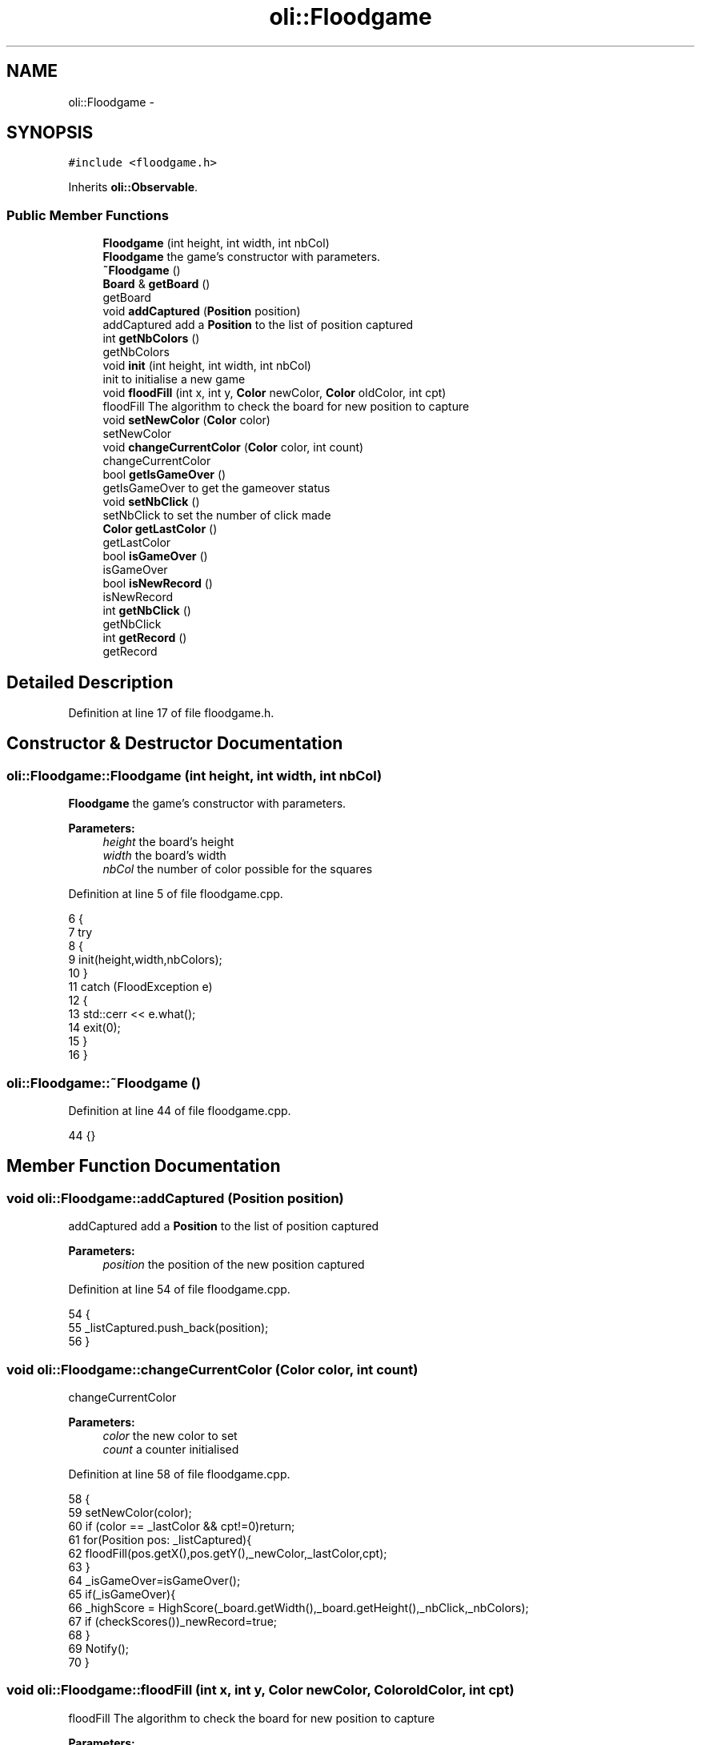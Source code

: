 .TH "oli::Floodgame" 3 "Thu Oct 19 2017" "Version Flood It by Olivier Cordier" "Flood it" \" -*- nroff -*-
.ad l
.nh
.SH NAME
oli::Floodgame \- 
.SH SYNOPSIS
.br
.PP
.PP
\fC#include <floodgame\&.h>\fP
.PP
Inherits \fBoli::Observable\fP\&.
.SS "Public Member Functions"

.in +1c
.ti -1c
.RI "\fBFloodgame\fP (int height, int width, int nbCol)"
.br
.RI "\fBFloodgame\fP the game's constructor with parameters\&. "
.ti -1c
.RI "\fB~Floodgame\fP ()"
.br
.ti -1c
.RI "\fBBoard\fP & \fBgetBoard\fP ()"
.br
.RI "getBoard "
.ti -1c
.RI "void \fBaddCaptured\fP (\fBPosition\fP position)"
.br
.RI "addCaptured add a \fBPosition\fP to the list of position captured "
.ti -1c
.RI "int \fBgetNbColors\fP ()"
.br
.RI "getNbColors "
.ti -1c
.RI "void \fBinit\fP (int height, int width, int nbCol)"
.br
.RI "init to initialise a new game "
.ti -1c
.RI "void \fBfloodFill\fP (int x, int y, \fBColor\fP newColor, \fBColor\fP oldColor, int cpt)"
.br
.RI "floodFill The algorithm to check the board for new position to capture "
.ti -1c
.RI "void \fBsetNewColor\fP (\fBColor\fP color)"
.br
.RI "setNewColor "
.ti -1c
.RI "void \fBchangeCurrentColor\fP (\fBColor\fP color, int count)"
.br
.RI "changeCurrentColor "
.ti -1c
.RI "bool \fBgetIsGameOver\fP ()"
.br
.RI "getIsGameOver to get the gameover status "
.ti -1c
.RI "void \fBsetNbClick\fP ()"
.br
.RI "setNbClick to set the number of click made "
.ti -1c
.RI "\fBColor\fP \fBgetLastColor\fP ()"
.br
.RI "getLastColor "
.ti -1c
.RI "bool \fBisGameOver\fP ()"
.br
.RI "isGameOver "
.ti -1c
.RI "bool \fBisNewRecord\fP ()"
.br
.RI "isNewRecord "
.ti -1c
.RI "int \fBgetNbClick\fP ()"
.br
.RI "getNbClick "
.ti -1c
.RI "int \fBgetRecord\fP ()"
.br
.RI "getRecord "
.in -1c
.SH "Detailed Description"
.PP 
Definition at line 17 of file floodgame\&.h\&.
.SH "Constructor & Destructor Documentation"
.PP 
.SS "oli::Floodgame::Floodgame (int height, int width, int nbCol)"

.PP
\fBFloodgame\fP the game's constructor with parameters\&. 
.PP
\fBParameters:\fP
.RS 4
\fIheight\fP the board's height 
.br
\fIwidth\fP the board's width 
.br
\fInbCol\fP the number of color possible for the squares 
.RE
.PP

.PP
Definition at line 5 of file floodgame\&.cpp\&.
.PP
.nf
6 {
7     try
8     {
9         init(height,width,nbColors);
10     }
11     catch (FloodException e)
12     {
13         std::cerr << e\&.what();
14         exit(0);
15     }
16 }
.fi
.SS "oli::Floodgame::~Floodgame ()"

.PP
Definition at line 44 of file floodgame\&.cpp\&.
.PP
.nf
44 {}
.fi
.SH "Member Function Documentation"
.PP 
.SS "void oli::Floodgame::addCaptured (\fBPosition\fP position)"

.PP
addCaptured add a \fBPosition\fP to the list of position captured 
.PP
\fBParameters:\fP
.RS 4
\fIposition\fP the position of the new position captured 
.RE
.PP

.PP
Definition at line 54 of file floodgame\&.cpp\&.
.PP
.nf
54                                             {
55     _listCaptured\&.push_back(position);
56 }
.fi
.SS "void oli::Floodgame::changeCurrentColor (\fBColor\fP color, int count)"

.PP
changeCurrentColor 
.PP
\fBParameters:\fP
.RS 4
\fIcolor\fP the new color to set 
.br
\fIcount\fP a counter initialised 
.RE
.PP

.PP
Definition at line 58 of file floodgame\&.cpp\&.
.PP
.nf
58                                                      {
59     setNewColor(color);
60     if (color == _lastColor && cpt!=0)return;
61     for(Position pos: _listCaptured){
62         floodFill(pos\&.getX(),pos\&.getY(),_newColor,_lastColor,cpt);
63     }
64     _isGameOver=isGameOver();
65     if(_isGameOver){
66         _highScore = HighScore(_board\&.getWidth(),_board\&.getHeight(),_nbClick,_nbColors);
67         if (checkScores())_newRecord=true;
68     }
69     Notify();
70 }
.fi
.SS "void oli::Floodgame::floodFill (int x, int y, \fBColor\fP newColor, \fBColor\fP oldColor, int cpt)"

.PP
floodFill The algorithm to check the board for new position to capture 
.PP
\fBParameters:\fP
.RS 4
\fIx\fP the x axis position 
.br
\fIy\fP the y axis position 
.br
\fInewColor\fP the new color 
.br
\fIoldColor\fP the old color 
.br
\fIcpt\fP a counter 
.RE
.PP

.PP
Definition at line 72 of file floodgame\&.cpp\&.
.PP
.nf
72                                                                           {
73 
74     if(x<0 || y<0 || x>=_board\&.getHeight() || y>=_board\&.getWidth())return;
75 
76     if(cpt==0) _board\&.changeColorBoard(x,y,newColor);
77     else {
78         if(_board\&.getSquare(x,y)\&.getColor()==newColor){
79             if(!_board\&.getSquare(x,y)\&.getCaptured()){
80                 _board\&.getSquare(x,y)\&.setCaptured();
81                 addCaptured(Position(x,y));
82             }
83         }
84     }
85 
86     ++cpt;
87     if(cpt==1){
88         floodFill(x+1, y, newColor,oldColor,cpt);
89         floodFill(x-1, y, newColor,oldColor,cpt);
90         floodFill(x, y+1, newColor,oldColor,cpt);
91         floodFill(x, y-1, newColor,oldColor,cpt);
92     }
93 
94 }
.fi
.SS "\fBBoard\fP & oli::Floodgame::getBoard ()"

.PP
getBoard 
.PP
\fBReturns:\fP
.RS 4
the board 
.RE
.PP

.PP
Definition at line 46 of file floodgame\&.cpp\&.
.PP
.nf
46                           {
47     return _board;
48 }
.fi
.SS "bool oli::Floodgame::getIsGameOver ()"

.PP
getIsGameOver to get the gameover status 
.PP
\fBReturns:\fP
.RS 4
if the game is over or not 
.RE
.PP

.PP
Definition at line 105 of file floodgame\&.cpp\&.
.PP
.nf
105                              {
106     return _isGameOver;
107 }
.fi
.SS "\fBColor\fP oli::Floodgame::getLastColor ()"

.PP
getLastColor 
.PP
\fBReturns:\fP
.RS 4
the last color choosed 
.RE
.PP

.PP
Definition at line 109 of file floodgame\&.cpp\&.
.PP
.nf
109                              {
110     return _newColor;
111 }
.fi
.SS "int oli::Floodgame::getNbClick ()"

.PP
getNbClick 
.PP
\fBReturns:\fP
.RS 4
the number of click 
.RE
.PP

.PP
Definition at line 121 of file floodgame\&.cpp\&.
.PP
.nf
121                          {
122     return _nbClick;
123 }
.fi
.SS "int oli::Floodgame::getNbColors ()"

.PP
getNbColors 
.PP
\fBReturns:\fP
.RS 4
the number of color possible for a square 
.RE
.PP

.PP
Definition at line 50 of file floodgame\&.cpp\&.
.PP
.nf
50                           {
51     return _nbColors;
52 }
.fi
.SS "int oli::Floodgame::getRecord ()"

.PP
getRecord 
.PP
\fBReturns:\fP
.RS 4
the record 
.RE
.PP

.PP
Definition at line 165 of file floodgame\&.cpp\&.
.PP
.nf
165                         {
166     QJsonObject gameObject;
167     gameObject =loadSavedScores();
168     QString id =_highScore\&.getId();
169 
170     if(gameObject\&.contains(id)){
171         return gameObject\&.value(id)\&.toInt();
172     }
173     else{
174         return 0;
175     }
176 
177 }
.fi
.SS "void oli::Floodgame::init (int height, int width, int nbCol)"

.PP
init to initialise a new game 
.PP
\fBParameters:\fP
.RS 4
\fIheight\fP the board's height 
.br
\fIwidth\fP the board's width 
.br
\fInbCol\fP the number of different color possible for the squares 
.RE
.PP

.PP
Definition at line 18 of file floodgame\&.cpp\&.
.PP
.nf
18                                                   {
19     _nbClick = 0;
20     _isGameOver = false;
21     _nbColors = nbCol;
22     _started = true;
23     _isGameOver = false;
24     try
25     {
26         _board = Board(height,width,_nbColors);
27     }
28     catch (FloodException e)
29     {
30         std::cerr << e\&.what();
31         exit(0);
32     }
33 
34     _listCaptured\&.clear();
35     _listCaptured\&.push_back(Position(0,0));
36     _lastColor = _board\&.getSquare(0,0)\&.getColor();
37     _newColor = _board\&.getSquare(0,0)\&.getColor();
38     this->changeCurrentColor(_lastColor,0);
39     _highScore = HighScore(_board\&.getWidth(),_board\&.getHeight(),_nbColors);
40     _newRecord = false;
41 
42 }
.fi
.SS "bool oli::Floodgame::isGameOver ()"

.PP
isGameOver 
.PP
\fBReturns:\fP
.RS 4
if the game is over or not 
.RE
.PP

.PP
Definition at line 101 of file floodgame\&.cpp\&.
.PP
.nf
101                           {
102     return static_cast<int>(_listCaptured\&.size())==_board\&.getWidth()*_board\&.getHeight();
103 }
.fi
.SS "bool oli::Floodgame::isNewRecord ()"

.PP
isNewRecord 
.PP
\fBReturns:\fP
.RS 4
if the actual score is a new record or not 
.RE
.PP

.PP
Definition at line 117 of file floodgame\&.cpp\&.
.PP
.nf
117                            {
118     return _newRecord;
119 }
.fi
.SS "void oli::Floodgame::setNbClick ()"

.PP
setNbClick to set the number of click made 
.PP
Definition at line 113 of file floodgame\&.cpp\&.
.PP
.nf
113                           {
114     ++_nbClick;
115 }
.fi
.SS "void oli::Floodgame::setNewColor (\fBColor\fP color)"

.PP
setNewColor 
.PP
\fBParameters:\fP
.RS 4
\fIcolor\fP the new color to set 
.RE
.PP

.PP
Definition at line 96 of file floodgame\&.cpp\&.
.PP
.nf
96                                       {
97     _lastColor = _newColor;
98     _newColor = color;
99 }
.fi


.SH "Author"
.PP 
Generated automatically by Doxygen for Flood it from the source code\&.
